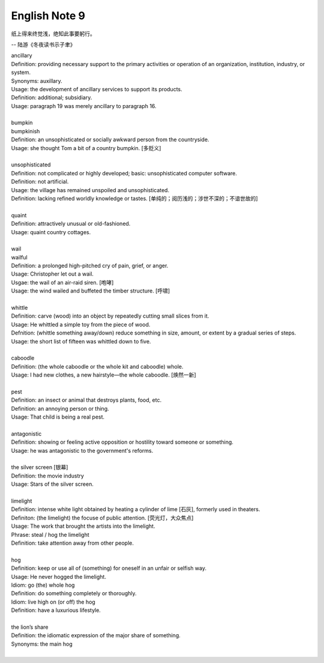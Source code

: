**************
English Note 9
**************

纸上得来终觉浅，绝知此事要躬行。

-- 陆游《冬夜读书示子聿》

| ancillary
| Definition: providing necessary support to the primary activities or operation of an organization, institution, industry, or system.
| Synonyms: auxillary.
| Usage: the development of ancillary services to support its products.
| Definition: additional; subsidiary.
| Usage: paragraph 19 was merely ancillary to paragraph 16.
| 
| bumpkin
| bumpkinish
| Definition: an unsophisticated or socially awkward person from the countryside.
| Usage: she thought Tom a bit of a country bumpkin. [多贬义]
| 
| unsophisticated
| Definition: not complicated or highly developed; basic: unsophisticated computer software.
| Definition: not artificial.
| Usage: the village has remained unspoiled and unsophisticated.
| Definition: lacking refined worldly knowledge or tastes. [单纯的；阅历浅的；涉世不深的；不谙世故的]
| 
| quaint
| Definition: attractively unusual or old-fashioned.
| Usage: quaint country cottages.
|
| wail
| wailful
| Definition: a prolonged high-pitched cry of pain, grief, or anger.
| Usage: Christopher let out a wail.
| Usgae: the wail of an air-raid siren. [咆哮]
| Usage: the wind wailed and buffeted the timber structure. [呼啸]
| 
| whittle
| Definition: carve (wood) into an object by repeatedly cutting small slices from it.
| Usage: He whittled a simple toy from the piece of wood. 
| Defnition: (whittle something away/down) reduce something in size, amount, or extent by a gradual series of steps.
| Usage: the short list of fifteen was whittled down to five.
| 
| caboodle
| Definition: (the whole caboodle or the whole kit and caboodle) whole.
| Usage: I had new clothes, a new hairstyle—the whole caboodle. [焕然一新]
|
| pest
| Definition: an insect or animal that destroys plants, food, etc.
| Definition: an annoying person or thing.
| Usage: That child is being a real pest. 
| 
| antagonistic
| Definition: showing or feeling active opposition or hostility toward someone or something.
| Usage: he was antagonistic to the government's reforms.
| 
| the silver screen [银幕]
| Definition: the movie industry
| Usage: Stars of the silver screen. 
| 
| limelight
| Definition: intense white light obtained by heating a cylinder of lime [石灰], formerly used in theaters.
| Definiton: (the limelight) the focuse of public attention. [荧光灯，大众焦点]
| Usage: The work that brought the artists into the limelight.
| Phrase: steal / hog the limelight
| Definition: take attention away from other people.
| 
| hog
| Definition: keep or use all of (something) for oneself in an unfair or selfish way.
| Usage: He never hogged the limelight.
| Idiom: go (the) whole hog
| Definition: do something completely or thoroughly.
| Idiom: live high on (or off) the hog
| Definition: have a luxurious lifestyle.
| 
| the lion’s share
| Definition: the idiomatic expression of the major share of something.
| Synonyms: the main hog
| 